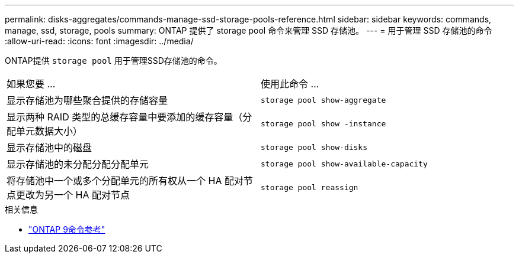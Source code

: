 ---
permalink: disks-aggregates/commands-manage-ssd-storage-pools-reference.html 
sidebar: sidebar 
keywords: commands, manage, ssd, storage, pools 
summary: ONTAP 提供了 storage pool 命令来管理 SSD 存储池。 
---
= 用于管理 SSD 存储池的命令
:allow-uri-read: 
:icons: font
:imagesdir: ../media/


[role="lead"]
ONTAP提供 `storage pool` 用于管理SSD存储池的命令。

|===


| 如果您要 ... | 使用此命令 ... 


 a| 
显示存储池为哪些聚合提供的存储容量
 a| 
`storage pool show-aggregate`



 a| 
显示两种 RAID 类型的总缓存容量中要添加的缓存容量（分配单元数据大小）
 a| 
`storage pool show -instance`



 a| 
显示存储池中的磁盘
 a| 
`storage pool show-disks`



 a| 
显示存储池的未分配分配分配单元
 a| 
`storage pool show-available-capacity`



 a| 
将存储池中一个或多个分配单元的所有权从一个 HA 配对节点更改为另一个 HA 配对节点
 a| 
`storage pool reassign`

|===
.相关信息
* link:http://docs.netapp.com/us-en/ontap-cli["ONTAP 9命令参考"^]

